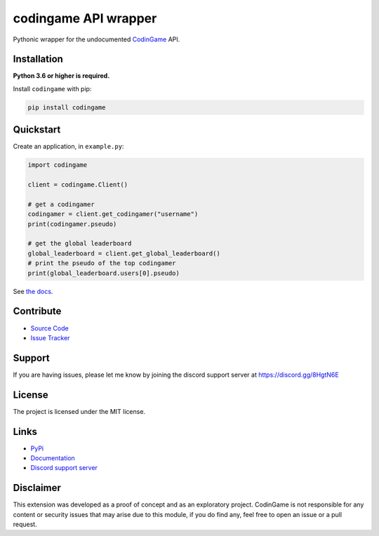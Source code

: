 codingame API wrapper
=====================

.. image:: https://img.shields.io/pypi/v/codingame?color=blue
    :target: https://pypi.python.org/pypi/codingame
    :alt: PyPI version info
.. image:: https://img.shields.io/pypi/pyversions/codingame?color=orange
    :target: https://pypi.python.org/pypi/codingame
    :alt: Supported Python versions
.. image:: https://img.shields.io/github/checks-status/takos22/codingame/dev?label=tests
    :target: https://github.com/takos22/codingame/actions/workflows/lint-test.yml
    :alt: Lint and test workflow status
.. image:: https://readthedocs.org/projects/codingame/badge/?version=latest
    :target: https://codingame.readthedocs.io
    :alt: Documentation build status
.. image:: https://codecov.io/gh/takos22/codingame/branch/dev/graph/badge.svg?token=HQ3J3034Y2
    :target: https://codecov.io/gh/takos22/codingame
    :alt: Code coverage
.. image:: https://img.shields.io/badge/code%20style-black-000000.svg
    :target: https://github.com/psf/black
    :alt: Code style: Black
.. image:: https://img.shields.io/discord/754028526079836251.svg?label=&logo=discord&logoColor=ffffff&color=7389D8&labelColor=6A7EC2
    :target: https://discord.gg/8HgtN6E
    :alt: Discord support server

Pythonic wrapper for the undocumented `CodinGame <https://www.codingame.com/>`_ API.


Installation
------------

**Python 3.6 or higher is required.**

Install ``codingame`` with pip:

.. code:: sh

   pip install codingame


Quickstart
----------

Create an application, in ``example.py``:

.. code:: python

   import codingame

   client = codingame.Client()

   # get a codingamer
   codingamer = client.get_codingamer("username")
   print(codingamer.pseudo)

   # get the global leaderboard
   global_leaderboard = client.get_global_leaderboard()
   # print the pseudo of the top codingamer
   print(global_leaderboard.users[0].pseudo)

See `the docs <https://codingame.readthedocs.io/en/stable/user_guide/quickstart.html>`__.

Contribute
----------

- `Source Code <https://github.com/takos22/codingame>`_
- `Issue Tracker <https://github.com/takos22/codingame/issues>`_


Support
-------

If you are having issues, please let me know by joining the discord support server at https://discord.gg/8HgtN6E

License
-------

The project is licensed under the MIT license.

Links
------

- `PyPi <https://pypi.org/project/codingame/>`_
- `Documentation <https://codingame.readthedocs.io/en/latest/index.html>`_
- `Discord support server <https://discord.gg/8HgtN6E>`_

Disclaimer
----------

This extension was developed as a proof of concept and as an exploratory project.
CodinGame is not responsible for any content or security issues that may arise
due to this module, if you do find any, feel free to open an issue or a pull request.
